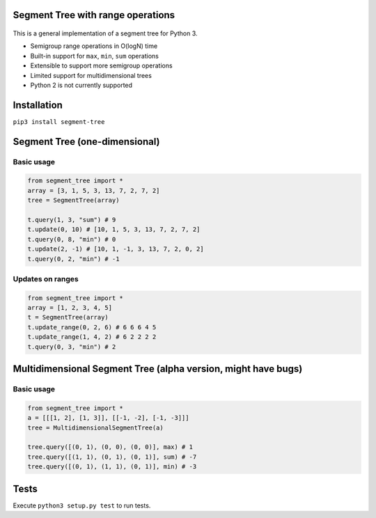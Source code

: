 Segment Tree with range operations
==================================

.. figure:: https://img.shields.io/badge/license-MIT-blue.svg
   :alt: LicenseLink

This is a general implementation of a segment tree for Python 3.

-  Semigroup range operations in O(logN) time
-  Built-in support for ``max``, ``min``, ``sum`` operations
-  Extensible to support more semigroup operations
-  Limited support for multidimensional trees
-  Python 2 is not currently supported

Installation
============

``pip3 install segment-tree``

Segment Tree (one-dimensional)
==============================

Basic usage
-----------

.. code:: python


        from segment_tree import *
        array = [3, 1, 5, 3, 13, 7, 2, 7, 2]
        tree = SegmentTree(array)

        t.query(1, 3, "sum") # 9
        t.update(0, 10) # [10, 1, 5, 3, 13, 7, 2, 7, 2]
        t.query(0, 8, "min") # 0
        t.update(2, -1) # [10, 1, -1, 3, 13, 7, 2, 0, 2]
        t.query(0, 2, "min") # -1

Updates on ranges
-----------------

.. code:: python

        from segment_tree import *
        array = [1, 2, 3, 4, 5]
        t = SegmentTree(array)
        t.update_range(0, 2, 6) # 6 6 6 4 5
        t.update_range(1, 4, 2) # 6 2 2 2 2
        t.query(0, 3, "min") # 2

Multidimensional Segment Tree (alpha version, might have bugs)
==============================================================

Basic usage
-----------

.. code:: python

        from segment_tree import *
        a = [[[1, 2], [1, 3]], [[-1, -2], [-1, -3]]]
        tree = MultidimensionalSegmentTree(a)

        tree.query([(0, 1), (0, 0), (0, 0)], max) # 1
        tree.query([(1, 1), (0, 1), (0, 1)], sum) # -7
        tree.query([(0, 1), (1, 1), (0, 1)], min) # -3

Tests
=====

Execute ``python3 setup.py test`` to run tests.



